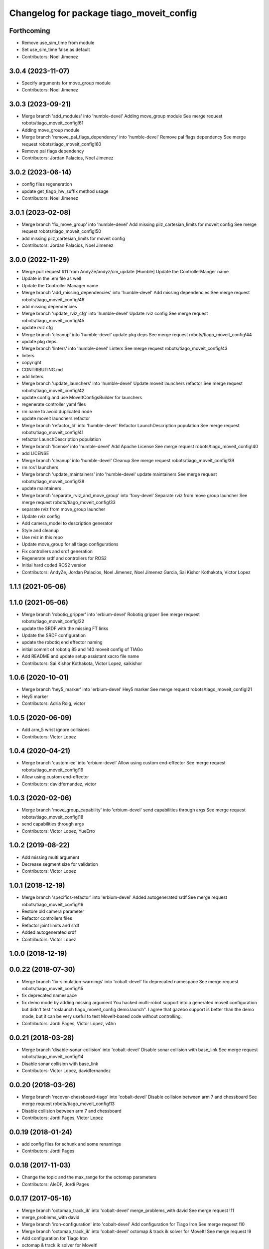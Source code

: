 ^^^^^^^^^^^^^^^^^^^^^^^^^^^^^^^^^^^^^^^^^
Changelog for package tiago_moveit_config
^^^^^^^^^^^^^^^^^^^^^^^^^^^^^^^^^^^^^^^^^

Forthcoming
-----------
* Remove use_sim_time from module
* Set use_sim_time false as default
* Contributors: Noel Jimenez

3.0.4 (2023-11-07)
------------------
* Specify arguments for move_group module
* Contributors: Noel Jimenez

3.0.3 (2023-09-21)
------------------
* Merge branch 'add_modules' into 'humble-devel'
  Adding move_group module
  See merge request robots/tiago_moveit_config!61
* Adding move_group module
* Merge branch 'remove_pal_flags_dependency' into 'humble-devel'
  Remove pal flags dependency
  See merge request robots/tiago_moveit_config!60
* Remove pal flags dependency
* Contributors: Jordan Palacios, Noel Jimenez

3.0.2 (2023-06-14)
------------------
* config files regeneration
* update get_tiago_hw_suffix method usage
* Contributors: Noel Jimenez

3.0.1 (2023-02-08)
------------------
* Merge branch 'fix_move_group' into 'humble-devel'
  Add missing pilz_cartesian_limits for moveit config
  See merge request robots/tiago_moveit_config!50
* add missing pilz_cartesian_limits for moveit config
* Contributors: Jordan Palacios, Noel Jimenez

3.0.0 (2022-11-29)
------------------
* Merge pull request #11 from AndyZe/andyz/cm_update
  [Humble] Update the ControllerManger name
* Update in the .em file as well
* Update the Controller Manager name
* Merge branch 'add_missing_dependencies' into 'humble-devel'
  Add missing dependencies
  See merge request robots/tiago_moveit_config!46
* add missing dependencies
* Merge branch 'update_rviz_cfg' into 'humble-devel'
  Update rviz config
  See merge request robots/tiago_moveit_config!45
* update rviz cfg
* Merge branch 'cleanup' into 'humble-devel'
  update pkg deps
  See merge request robots/tiago_moveit_config!44
* update pkg deps
* Merge branch 'linters' into 'humble-devel'
  Linters
  See merge request robots/tiago_moveit_config!43
* linters
* copyright
* CONTRIBUTING.md
* add linters
* Merge branch 'update_launchers' into 'humble-devel'
  Update moveit launchers refactor
  See merge request robots/tiago_moveit_config!42
* update config and use MoveItConfigsBuilder for launchers
* regenerate controller yaml files
* rm name to avoid duplicated node
* update moveit launchers refactor
* Merge branch 'refactor_ld' into 'humble-devel'
  Refactor LaunchDescription population
  See merge request robots/tiago_moveit_config!41
* refactor LaunchDescription population
* Merge branch 'license' into 'humble-devel'
  Add Apache License
  See merge request robots/tiago_moveit_config!40
* add LICENSE
* Merge branch 'cleanup' into 'humble-devel'
  Cleanup
  See merge request robots/tiago_moveit_config!39
* rm ros1 launchers
* Merge branch 'update_maintainers' into 'humble-devel'
  update maintainers
  See merge request robots/tiago_moveit_config!38
* update maintainers
* Merge branch 'separate_rviz_and_move_group' into 'foxy-devel'
  Separate rviz from move group launcher
  See merge request robots/tiago_moveit_config!33
* separate rviz from move_group launcher
* Update rviz config
* Add camera_model to description generator
* Style and cleanup
* Use rviz in this repo
* Update move_group for all tiago configurations
* Fix controllers and srdf generation
* Regenerate srdf and controllers for ROS2
* Initial hard coded ROS2 version
* Contributors: AndyZe, Jordan Palacios, Noel Jimenez, Noel Jimenez Garcia, Sai Kishor Kothakota, Victor Lopez

1.1.1 (2021-05-06)
------------------

1.1.0 (2021-05-06)
------------------
* Merge branch 'robotiq_gripper' into 'erbium-devel'
  Robotiq gripper
  See merge request robots/tiago_moveit_config!22
* update the SRDF with the missing FT links
* Update the SRDF configuration
* update the robotiq end effector naming
* initial commit of robotiq 85 and 140 moveit config of TIAGo
* Add README and update setup assistant xacro file name
* Contributors: Sai Kishor Kothakota, Victor Lopez, saikishor

1.0.6 (2020-10-01)
------------------
* Merge branch 'hey5_marker' into 'erbium-devel'
  Hey5 marker
  See merge request robots/tiago_moveit_config!21
* Hey5 marker
* Contributors: Adria Roig, victor

1.0.5 (2020-06-09)
------------------
* Add arm_5 wrist ignore collisions
* Contributors: Victor Lopez

1.0.4 (2020-04-21)
------------------
* Merge branch 'custom-ee' into 'erbium-devel'
  Allow using custom end-effector
  See merge request robots/tiago_moveit_config!19
* Allow using custom end-effector
* Contributors: davidfernandez, victor

1.0.3 (2020-02-06)
------------------
* Merge branch 'move_group_capability' into 'erbium-devel'
  send capabilities through args
  See merge request robots/tiago_moveit_config!18
* send capabilities through args
* Contributors: Victor Lopez, YueErro

1.0.2 (2019-08-22)
------------------
* Add missing multi argument
* Decrease segment size for validation
* Contributors: Victor Lopez

1.0.1 (2018-12-19)
------------------
* Merge branch 'specifics-refactor' into 'erbium-devel'
  Added autogenerated srdf
  See merge request robots/tiago_moveit_config!16
* Restore old camera parameter
* Refactor controllers files
* Refactor joint limits and srdf
* Added autogenerated srdf
* Contributors: Victor Lopez

1.0.0 (2018-12-19)
------------------

0.0.22 (2018-07-30)
-------------------
* Merge branch 'fix-simulation-warnings' into 'cobalt-devel'
  fix deprecated namespace
  See merge request robots/tiago_moveit_config!15
* fix deprecated namespace
* fix demo mode by adding missing argument
  You hacked multi-robot support into a generated moveit configuration
  but didn't test "roslaunch tiago_moveit_config demo.launch".
  I agree that gazebo support is better than the demo mode, but
  it can be very useful to test MoveIt-based code without controlling.
* Contributors: Jordi Pages, Victor Lopez, v4hn

0.0.21 (2018-03-28)
-------------------
* Merge branch 'disable-sonar-collision' into 'cobalt-devel'
  Disable sonar collision with base_link
  See merge request robots/tiago_moveit_config!14
* Disable sonar collision with base_link
* Contributors: Victor Lopez, davidfernandez

0.0.20 (2018-03-26)
-------------------
* Merge branch 'recover-chessboard-tiago' into 'cobalt-devel'
  Disable collision between arm 7 and chessboard
  See merge request robots/tiago_moveit_config!13
* Disable collision between arm 7 and chessboard
* Contributors: Jordi Pages, Victor Lopez

0.0.19 (2018-01-24)
-------------------
* add config files for schunk and some renamings
* Contributors: Jordi Pages

0.0.18 (2017-11-03)
-------------------
* Change the topic and the max_range for the octomap parameters
* Contributors: AleDF, Jordi Pages

0.0.17 (2017-05-16)
-------------------
* Merge branch 'octomap_track_ik' into 'cobalt-devel'
  merge_problems_with david
  See merge request !11
* merge_problems_with david
* Merge branch 'iron-configuration' into 'cobalt-devel'
  Add configuration for Tiago Iron
  See merge request !10
* Merge branch 'octomap_track_ik' into 'cobalt-devel'
  octomap & track ik solver for MoveIt!
  See merge request !9
* Add configuration for Tiago Iron
* octomap & track ik solver for MoveIt!
* Contributors: AleDF, Jordi Pages, davidfernandez

0.0.16 (2016-10-21)
-------------------
* fix maintainer
* add argument for steel and titanium versions
* add missing xml formatting
* add specific controllers for steel and titanium
* disable collision arm_5_link-gripper_link
* disable collision arm_6_link-wrist_ft_link
* add missing joints
* use soft links for steel and titanium srdf files
* disable collisions arm_5_link-gripper_link
* Contributors: Jordi Pages

0.0.15 (2016-07-08)
-------------------
* Merge branch 'add-titanium-collisions-with-ft' into 'cobalt-devel'
  add missing potential collisions with ft sensor frames
  See merge request !5
* add collisions with ft sensor
* Merge branch 'tiago_configs' into 'cobalt-devel'
  Added the 4 possible configurations of tiago_moveit_config
  See merge request !4
* Added the 4 possible configurations of tiago_moveit_config
* Contributors: Jordi Pages, Sam Pfeiffer, Victor Lopez

0.0.14 (2016-06-13)
-------------------
* Added necessary dependence to run moveit with a simulated or real robot
* Add disable collisions for force torque sensor
* Contributors: Sam Pfeiffer

0.0.13 (2016-06-01)
-------------------
* Added controllers for hand and gripper
* Contributors: Sam Pfeiffer

0.0.12 (2016-04-04)
-------------------
* Increase max speed of torso
* Contributors: Sam Pfeiffer

0.0.11 (2016-04-04)
-------------------
* Missing hand_palm_link in collision disables
* Contributors: Sam Pfeiffer

0.0.10 (2016-04-04)
-------------------
* Add disables in between hand finger links
  Without this, the robot will refuse to plan with closed hand
* Contributors: Sam Pfeiffer

0.0.9 (2016-03-31)
------------------
* Add disable collisions
  Using the generator.
  From:
  1300 / 2145 pairs disabled in tiago_titanium (845 enabled)
  To:
  2268 / 3096 pairs disabled in tiago_titanium (828 enabled)
* Add disable collisions
  Generated using https://gist.github.com/awesomebytes/18fe75b808c4c644bd3d a script that runs the urdf tree for adjacent links and checks for links without collision mesh to also disable the collision computation between them.
  From:
  (Generating matrix with max sampling density)
  329 / 465 pairs disabled in tiago_steel (136 enabled)
  To:
  754 / 873 pairs disabled in tiago_steel (119 enabled)
* Contributors: Sam Pfeiffer

0.0.8 (2016-03-18)
------------------
* Added impossible collision disabling between torso_fixed_column_link and arm_2_link
* Contributors: Sam Pfeiffer

0.0.7 (2016-03-18)
------------------
* Passing change to titanium too about torso_fixed_column_link collision with arm1 disabling
* Added another currently happening collision exception between torso_fixed_column_link and arm_1_link
* Contributors: Sam Pfeiffer

0.0.6 (2016-03-18)
------------------
* Add hand passive joints as passive
* added clear octomap and removed exceptions on collisions of arm wit hhead
* Contributors: Sam Pfeiffer

0.0.5 (2016-03-10)
------------------
* Refs #11489. Discard collisions between torsolinks
* Fix collisions with column
* Remove elements of prototype mobilebase
* Disable collision hand safety box <-> wrist mesh
* Add arm group + disable more internal hand collisions
* Contributors: Bence Magyar, jordi.pages@pal-robotics.com

0.0.4 (2015-05-20)
------------------
* Add hand_safety_box to the game!
* Disable more collisions between hand links
* Contributors: Bence Magyar

0.0.3 (2015-04-14)
------------------
* Fix gripper parts
* Add torso controller
* Separate configuration files for titanium and steel, launch files parametrized
* Contributors: Bence Magyar

0.0.2 (2015-01-20)
------------------
* Remove tiago_description dependency
* Contributors: Bence Magyar

0.0.1 (2015-01-20)
------------------
* Added configuration with arm controllers
* Initial version of tiago_moveit_config (no hand)
* Contributors: Sammy Pfeiffer
